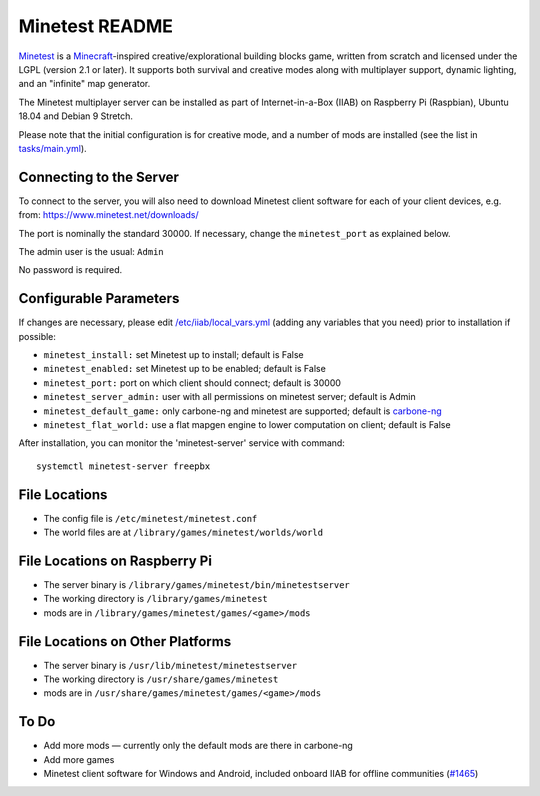 ===============
Minetest README
===============

`Minetest <https://www.minetest.net/>`_ is a `Minecraft <https://en.wikipedia.org/wiki/Minecraft>`_-inspired creative/explorational building blocks game, written from scratch and licensed
under the LGPL (version 2.1 or later).  It supports both survival and creative modes along with multiplayer support, dynamic lighting, and an "infinite" map generator.

The Minetest multiplayer server can be installed as part of Internet-in-a-Box (IIAB) on Raspberry Pi (Raspbian), Ubuntu 18.04 and Debian 9 Stretch.

Please note that the initial configuration is for creative mode, and a number of mods are installed (see the list in `tasks/main.yml <tasks/main.yml>`_).

Connecting to the Server
------------------------

To connect to the server, you will also need to download Minetest client software for each of your client devices, e.g. from: https://www.minetest.net/downloads/

The port is nominally the standard 30000.  If necessary, change the ``minetest_port`` as explained below.

The admin user is the usual: ``Admin``

No password is required.

Configurable Parameters
-----------------------

If changes are necessary, please edit `/etc/iiab/local_vars.yml <http://wiki.laptop.org/go/IIAB/FAQ#What_is_local_vars.yml_and_how_do_I_customize_it.3F>`_ (adding any variables that you need) prior to installation if possible:

- ``minetest_install:`` set Minetest up to install; default is False
- ``minetest_enabled:`` set Minetest up to be enabled; default is False
- ``minetest_port:`` port on which client should connect; default is 30000
- ``minetest_server_admin:`` user with all permissions on minetest server; default is Admin

- ``minetest_default_game:`` only carbone-ng and minetest are supported; default is `carbone-ng <https://github.com/Calinou/carbone-ng>`_
- ``minetest_flat_world:`` use a flat mapgen engine to lower computation on client; default is False

After installation, you can monitor the 'minetest-server' service with command::

  systemctl minetest-server freepbx

File Locations
--------------

- The config file is ``/etc/minetest/minetest.conf``
- The world files are at ``/library/games/minetest/worlds/world``

File Locations on Raspberry Pi
------------------------------

- The server binary is ``/library/games/minetest/bin/minetestserver``
- The working directory is ``/library/games/minetest``
- mods are in  ``/library/games/minetest/games/<game>/mods``

File Locations on Other Platforms
---------------------------------

- The server binary is ``/usr/lib/minetest/minetestserver``
- The working directory is ``/usr/share/games/minetest``
- mods are in  ``/usr/share/games/minetest/games/<game>/mods``

To Do
-----

- Add more mods — currently only the default mods are there in carbone-ng
- Add more games
- Minetest client software for Windows and Android, included onboard IIAB for offline communities (`#1465 <https://github.com/iiab/iiab/issues/1465>`_)
